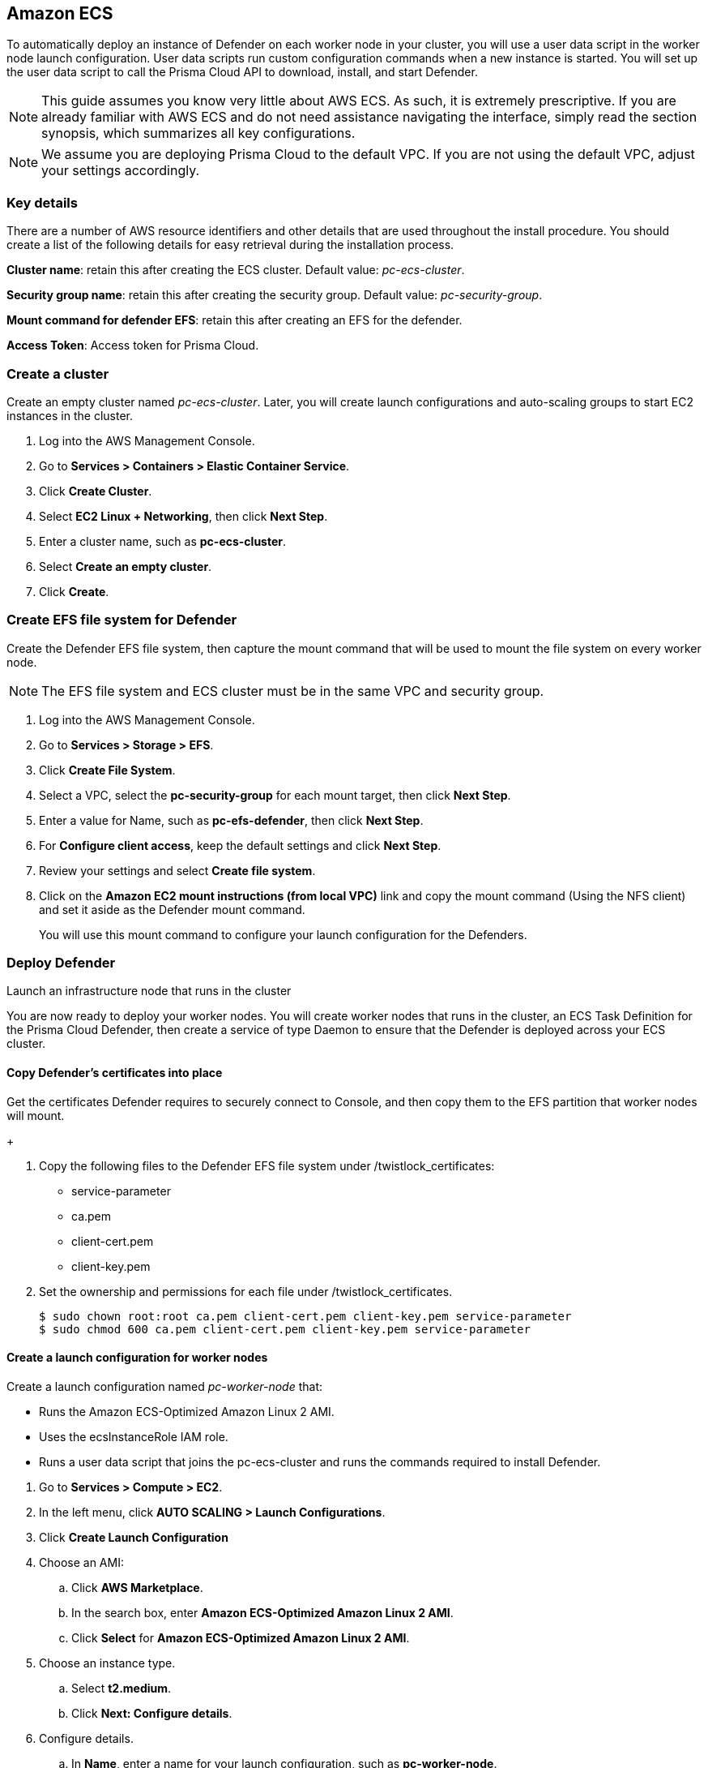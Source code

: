 == Amazon ECS

ifdef::compute_edition[]
This quickstart guide shows you how to deploy Prisma Cloud on a simple cluster that has a single infrastructure node and two worker nodes.
Console runs on the infrastructure node, and an instance of Defender runs on each of the worker nodes.

Console is the Prisma Cloud management interface, and it runs as a service.
The parameters of the service are described in a task definition, and the task definition is written in JSON format.

Defender protects your containerized environment according to the policies you set in Console.

endif::compute_edition[]

ifdef::prisma_cloud[]

This quickstart guide shows you how to deploy Prisma Cloud defenders on a simple cluster that has two worker nodes.

Defender protects your containerized environment according to the policies you set in Prisma Cloud Console.
endif::prisma_cloud[]

To automatically deploy an instance of Defender on each worker node in your cluster, you will use a user data script in the worker node launch configuration.
User data scripts run custom configuration commands when a new instance is started.
You will set up the user data script to call the Prisma Cloud API to download, install, and start Defender.

NOTE: This guide assumes you know very little about AWS ECS.
As such, it is extremely prescriptive.
If you are already familiar with AWS ECS and do not need assistance navigating the interface, simply read the section synopsis, which summarizes all key configurations.

ifdef::compute_edition[]

The installation described in this article is meant to be "production grade" in that data is persisted across restarts of the nodes.
If an infrastructure node were to go down, ECS should be able to reschedule the Console service on any healthy node, and Console should still have access to its state.
To enable this capability, you must attach storage that is accessible from each of your infrastructure nodes, and Amazon Elastic File System (EFS) is an excellent choice.

When you have more than one infrastructure node, ECS can run Console on any one of them.
Defenders need a reliable way to connect to Console, no matter where it runs.
A load balancer automatically directs traffic to the the node where Console runs, and offers a stable interface that Defenders can use to connect to Console and that operators can use to access its web interface.

endif::compute_edition[]


NOTE: We assume you are deploying Prisma Cloud to the default VPC.
If you are not using the default VPC, adjust your settings accordingly.

=== Key details

There are a number of AWS resource identifiers and other details that are used throughout the install procedure.
You should create a list of the following details for easy retrieval during the installation process. 

*Cluster name*: retain this after creating the ECS cluster. Default value: _pc-ecs-cluster_.

*Security group name*: retain this after creating the security group. Default value: _pc-security-group_. 

ifdef::compute_edition[]

*Mount command for console EFS*: retain this after creating an EFS for the console.

endif::compute_edition[]

*Mount command for defender EFS*: retain this after creating an EFS for the defender.

ifdef::prisma_cloud[]

*Console*: retain this when instructed how to retrieve the Console API address.

*Token*: retain this when instructed how to retrieve the authentication API token.

*installBundle*: retain this when instructed how to retrieve the installBundle.

endif::prisma_cloud[]

ifdef::compute_edition[]

*Load Balancer DNS name*: retain this after creating a load balancer. 

endif::compute_edition[]

*Access Token*: Access token for Prisma Cloud.

ifdef::compute_edition[]

*License Key*: License key for Prisma Cloud.

*Version*: The version of Prisma Cloud you are deploying, for example 20_04_169

*Infrastructure node's public DNS*: retain this after creating an autoscaling group for your infrastructure nodes. 


[.task]
=== Download the Prisma Cloud software

The Prisma Cloud release tarball contains all the release artifacts.

[.procedure]
. Go to the xref:../welcome/releases.adoc[Releases] page, and copy the link to current recommended release.

. Retrieve the release tarball.

  $ wget <LINK_TO_CURRENT_RECOMMENDED_RELEASE_LINK>

. Unpack the Prisma Cloud release tarball.

  $ mkdir twistlock
  $ tar xvzf prisma_cloud_compute_edition_<VERSION>.tar.gz  -C twistlock/


endif::compute_edition[]

ifdef::prisma_cloud[]

*Version*: The version of Prisma Cloud you are currently using, for example 20_04_169

endif::prisma_cloud[]

[.task]
=== Create a cluster

Create an empty cluster named _pc-ecs-cluster_.
Later, you will create launch configurations and auto-scaling groups to start EC2 instances in the cluster.

[.procedure]
. Log into the AWS Management Console.

. Go to *Services > Containers > Elastic Container Service*.

. Click *Create Cluster*.

. Select *EC2 Linux + Networking*, then click *Next Step*.

. Enter a cluster name, such as *pc-ecs-cluster*.

. Select *Create an empty cluster*.

. Click *Create*.


[.task]

ifdef::compute_edition[]

=== Create a security group

Create a new security group named _pc-security-group_ that opens ports 8083 and 8084.
In order for Prisma Cloud to operate properly, these ports must be open.
This security group will be associated with the EC2 instances started in your cluster.

Console's web interface and API are served on port 8083.
Defender and Console communicate over a secure web socket on port 8084.

Inbound connection to port 2049 is required to setup the NFS.

Open port 22 so that you can SSH to any machine in the cluster.

Additional hardening can be performed as desired for the below roles. For example, limiting access to port 22 only to source IPs from which you would connect to your instances via SSH. 

[.procedure]
. Go to *Services > Compute > EC2*.

. In the left menu, click *NETWORK & SECURITY > Security Groups*.

. Click *Create Security Group*.

. In *Security group name*, enter a name, such as *pc-security-group*.

. In *Description*, enter *Prisma Cloud ports*.

. In *VPC*, select your default VPC.

. Under the *Inbound rules* section, click *Add Rule*.

.. Under *Type*, select *Custom TCP*.

.. Under *Port Range*, enter *8083-8084*.

.. Under *Source*, select *Anywhere*.

. Click *Add Rule*.

.. Under *Type*, select *Custom TCP*.

.. Under *Port Range*, enter *2049*.

.. Under *Source*, select *Anywhere*.

. Click *Add Rule*.

.. Under *Type*, select *SSH*.

.. Under *Source*, select *Anywhere*.

. Click *Create*.

endif::compute_edition[]

ifdef::prisma_cloud[]

=== Create a security group

Create a new security group named _pc-security-group_ that opens port 8084.
This security group will be associated with the EC2 instances started in your cluster.

Defender and Console communicate over a secure web socket on port 8084.

Inbound connection to port 2049 is required to setup the NFS.

Open port 22 so that you can SSH to any machine in the cluster.

Additional hardening can be performed as desired for the below roles. for example, limiting access to port 22 only to IPs from which you are planned to connect to your instances via SSH. 

[.procedure]
. Go to *Services > Compute > EC2*.

. In the left menu, click *NETWORK & SECURITY > Security Groups*.

. Click *Create Security Group*.

. In *Security group name*, enter a name, such as *pc-security-group*.

. In *Description*, enter *Prisma Cloud ports*.

. In *VPC*, select your default VPC.

. Under the *Inbound rules* section, click *Add Rule*.

.. Under *Type*, select *Custom TCP*.

.. Under *Port Range*, enter *2049*.

.. Under *Source*, select *Anywhere*.

. Under the *Inbound rules* section, Click *Add Rule*.

.. Under *Type*, select *SSH*.

.. Under *Source*, select *Anywhere*.

. Click *Create*.

endif::prisma_cloud[]

ifdef::compute_edition[]

[.task]
=== Create an EFS file system for Console

Create the Console EFS file system, then capture the mount command that will be used to mount the file system on every infrastructure node.

*Prerequisites:*

// More info about these min requirements: https://twistlock.desk.com/agent/case/3848

Prisma Cloud Console depends on an EFS file system with the following performance characteristics:

* *Performance mode:* General purpose.
* *Throughput mode:* Provisioned.
Provision 0.1 MiB/s per deployed Defender.
For example, if you plan to deploy 10 Defenders, provision 1 MiB/s of throughput.

NOTE: The EFS file system and ECS cluster must be in the same VPC and security group.

[.procedure]
. Log into the AWS Management Console.

. Go to *Services > Storage > EFS*.

. Click *Create File System*.

. Select a VPC, select the *pc-security-group* for each mount target, then click *Next Step*.

. Enter a value for Name, such as *pc-efs-console*

. Set your throughput mode to *Provisioned*, and adjust Throughput to 0.1 MiB/s per Defender that would be deployed. Click *Next Step*.

. For *Configure client access*, keep the default settings and click *Next Step*.

. Review your settings and select *Create File System*.

. Click on the *Amazon EC2 mount instructions (from local VPC)* link and copy the mount command (Using the NFS client) and set it aside as the Console mount command.
+
You will use this mount command to configure your launch configuration for the Console.

endif::compute_edition[]

[.task]
=== Create EFS file system for Defender

Create the Defender EFS file system, then capture the mount command that will be used to mount the file system on every worker node.

NOTE: The EFS file system and ECS cluster must be in the same VPC and security group.

[.procedure]
. Log into the AWS Management Console.

. Go to *Services > Storage > EFS*.

. Click *Create File System*.

. Select a VPC, select the *pc-security-group* for each mount target, then click *Next Step*.

. Enter a value for Name, such as *pc-efs-defender*, then click *Next Step*.

. For *Configure client access*, keep the default settings and click *Next Step*.

. Review your settings and select *Create file system*.

. Click on the *Amazon EC2 mount instructions (from local VPC)* link and copy the mount command (Using the NFS client) and set it aside as the Defender mount command.
+
You will use this mount command to configure your launch configuration for the Defenders.

ifdef::compute_edition[]

[.task]
=== Set up a classic load balancer 

Set up an AWS Classic Load Balancer, and capture the Load Balancer DNS name. 

You'll create two load balancer listeners.
One is used for Console's UI and API, which are served on port 8083.
Another is used for the websocket connection between Defender and Console, which is established on port 8084.

For detailed instructions on how to create a load balancer for Console, please refer to our xref:../howto/configure_ecs_loadbalancer.adoc[Configure an AWS Load Balancer for ECS] article. 

=== Deploy Console

Launch an infrastructure node that runs in the cluster, then start Prisma Cloud Console as a service on that node.


[.task]
==== Create a launch configuration for the infrastructure node

Launch configurations are templates that are used by an auto-scaling group to start EC2 instances in your cluster.

Create a launch configuration named _pc-infra-node_ that:

* Creates an instance type of t2.large, or higher.
For more information about Console's minimum requirements, see
xref:../install/system_requirements.adoc[System requirements].
* Runs Amazon ECS-Optimized Amazon Linux 2 AMI.
* Uses the ecsInstanceRole IAM role.
* Runs a user data script that joins the _pc-ecs-cluster_ and defines a custom attribute named _purpose_ with a value of _infra_.
Console will be pinned to this instance.

[.procedure]
. Go to *Services > Compute > EC2*.

. In the left menu, click *AUTO SCALING > Launch Configurations*.

. Click *Create launch configuration*.

. Choose an AMI.

.. Click *AWS Marketplace*.

.. In the search box, enter *Amazon ECS-Optimized Amazon Linux 2 AMI*.

.. Click *Select* for *Amazon ECS-Optimized Amazon Linux 2 AMI*.

. Choose an instance type.

.. Select *t2.large*.

.. Click *Next: Configure details*.

. Configure details.

.. In *Name*, enter a name for your launch configuration, such as *pc-infra-node*.

.. In *IAM* role, select *ecsInstanceRole*.
+
NOTE: If this role doesn't exist, see
https://docs.aws.amazon.com/AmazonECS/latest/developerguide/instance_IAM_role.html[Amazon ECS Container Instance IAM Role].

.. Select *Enabled CloudWatch detailed monitoring*.

.. Expand *Advanced Details*,

.. In *User Data*, enter the following text in order to install the NFS utilities and mount the EFS file system:
+
[source,sh]
----
#!/bin/bash
cat <<'EOF' >> /etc/ecs/ecs.config
ECS_CLUSTER=pc-ecs-cluster
ECS_INSTANCE_ATTRIBUTES={"purpose": "infra"}
EOF

yum install -y nfs-utils
mkdir /twistlock_console
<CONSOLE_MOUNT_COMMAND> /twistlock_console

mkdir -p /twistlock_console/var/lib/twistlock
mkdir -p /twistlock_console/var/lib/twistlock-backup 
mkdir -p /twistlock_console/var/lib/twistlock-config

mkdir /twistlock_certificates
chown root:root /twistlock_certificates
chmod 700 /twistlock_certificates 
<DEFENDER_MOUNT_COMMAND> /twistlock_certificates

----
+
*pc-ecs-cluster* must match your cluster name.
If you've named your cluster something other than *pc-ecs-cluster*, then modify your User Data script accordingly.
+
_<CONSOLE_MOUNT_COMMAND>_ is the Console mount command you copied from the AWS Management Console after creating your console EFS file system.
The mount target must be _/twistlock_console_, not the _efs_ mount target provided in the sample command.
+
_<DEFENDER_MOUNT_COMMAND>_ is the defender mount command you copied from the AWS Management Console after creating your defender EFS file system.
The mount target must be _/twistlock_certificates_, not the _efs_ mount target provided in the sample command.
+

.. (Optional) Under *IP Address Type*, select *Assign a public IP address to every instance*.
+
With this option, you can easily SSH to this instance to troubleshoot issues.

.. Click *Next: Add Storage*.

. Add Storage.

.. Accept the defaults, and click *Next: Configure Security Group*.

. Configure security group.

.. Under *Assign a security group*, choose *Select an existing security group*.

.. Select *pc-security-group*.

.. Click *Review*.

. Review.

.. Review the configuration and select *Create launch configuration*.

. Select an existing key pair, or create a new key pair so that you can access your instance.

. Click *Create launch configuration*.


[.task]
==== Create an auto scaling group for the infrastructure node

Launch a single instance of the infrastructure node into your cluster.

[.procedure]
. Go to *Services > Compute > EC2*.

. In the left menu, click *AUTO SCALING > Auto Scaling Groups*.

. Click *Create Auto Scaling group*.

.. Select *Launch Configuration*

.. Select *pc-infra-node*.

.. Click *Next Step*.

. Configure Auto Scaling group details.

.. In *Group Name*, enter pc-infra-autoscaling.

.. Set *Group size* to the desired value (typically, this is a value greater than *1*).

.. Under *Network*, select your default VPC.

.. Under *Subnet*, select a public subnet, such as 172.31.0.0/20.

.. Click *Next: Configure scaling policies*.

. Configure scaling policies.

.. Select *Keep this group at its initial size*.

.. Click *Next: Configure Notifications*.

. Configure Notifications.

.. Click *Next: Configure Tags*.

. Configure Tags.

.. Under *Key*, enter *Name*.

.. Under *Value*, enter *pc-infra-node*.

.. Click *Review*.

. Review the configuration and click *Create Auto Scaling Group*.
+
After the auto scaling group spins up (it will take some time), validate that your cluster has one container instance, where a container instance is the ECS vernacular for an EC2 instance that has joined the cluster and is ready to accept container workloads:
+
* Go to *Services > Containers > Elastic Container Service*.
The count for *Container instances* should be 1.
+
* Click on the cluster, then click on the *ECS Instances* tab.
* In the status table, there should a single entry.
Click on the link under the *EC2 Instance* column.
In the details page for the EC2 instance, record the *Public DNS*.

[.task]
==== Copy the Prisma Cloud config file into place

The Prisma Cloud API serves the version of the configuration file used to instantiate Console.
Use scp to copy _twistlock.cfg_ from the Prisma Cloud release tarball to _/twistlock_console/var/lib/twistlock-config_ on the infrastructure node.

[.procedure]
. Upload _twistlock.cfg_ to the infrastructure node.

.. Go to the directory where you unpacked the Prisma Cloud release tarball.

.. Copy _twistlock.cfg_ to the infrastructure node.

   $ scp -i <PATH-TO-KEY-FILE> twistlock.cfg ec2-user@<ECS_INFRA_NODE_DNS_NAME>:~

. SSH to the infrastructure node.

  $ ssh -i <PATH-TO-KEY-FILE> ec2-user@<ECS_INFRA_NODE_DNS_NAME>

. Copy the _twistlock.cfg_ file into place.

  $ sudo cp twistlock.cfg /twistlock_console/var/lib/twistlock-config

[.task]
==== Create a Prisma Cloud Console task definition

Prisma Cloud provides a task definition template for Console.
Download the template, then update the variables specific to your environment.
Finally, load the task definition in ECS.

*Prerequisites:*

* The task definition provisions sufficient resources for Console to operate.
Our template specifies reasonable defaults.
For more information, see xref:../install/system_requirements.adoc#[System requirements].

[.procedure]
. Download the https://cdn.twistlock.com/docs/attachments/amazon-ecs-task-pc-console.json[Prisma Cloud Console task definition], and open it for editing.

. Update the value for `image` to point to Prisma Cloud's cloud registry:
+
Replace the following placeholder strings with the appropriate values:
+
* `<ACCESS-TOKEN>` --
Your Prisma Cloud access token.
All characters must be lowercase.
To convert your access token to lowercase, run:
+
  $ echo <ACCESS-TOKEN> | tr '[:upper:]' '[:lower:]'

* `<VERSION>` --
Version of the Console image to retrieve and install.
For example, `18_11_128`.

. Update <ECS_INFRA_NODE_IPADDR> to the Load Balancer DNS name.

. Go to *Services > Containers > Elastic Container Service*.

. In the left menu, click *Task Definitions*.

. Click *Create new Task Definition*.

. In *Step 1: Select launch type compatibility*, select *EC2*, then click *Next step*.

. In *Step 2: Configure task and container definitions*, scroll to the bottom of the page and click *Configure via JSON*.

. Delete the contents of the window, and replace it with the Prisma Cloud Console task definition

. Click *Save*.

.. (Optional) Change the task definition name before creating. The JSON will default the name to *pc-console*.

. Click *Create*.


[.task]
==== Launch the Prisma Cloud Console service

Create the Console service using the previously defined task definition.
A single instance of Console will run on the infrastructure node.

[.procedure]
. Go to *Services > Containers > Elastic Container Service*.

. In the left menu, click *Clusters*.

. Click on your cluster.

. In the *Services* tab, then click *Create*.

. In *Step 1: Configure service*:

.. For *Launch type*, select *EC2*.

.. For *Task Definition*, select *pc-console*.

.. In *Service Name*, enter *pc-console*.

.. In *Number of tasks*, enter *1*.

.. Click *Next Step*.

. In *Step 2: Configure network*:

.. For *Load Balancer type*, select *Classic Load Balancer*.

.. For *Service IAM role*, leave the default *ecsServiceRole*.

.. For *Load Balancer Name*, select previously created load balancer.

.. Unselect *Enable Service discovery integration*

.. click *Next Step*.

. In *Step 3: Set Auto Scaling*, accept the defaults, and click *Next*.

. In *Step 4: Review*, click *Create Service*.

. Wait for the service launch to be completed and click *View Service*.

. Wait for the service *Last status* to change to running (can take a few minutes) and continue to *Configure Prisma Cloud Console* below.

[.task]
==== Configure Prisma Cloud Console

Navigate to Console's web interface, create your first admin account, then enter your license.

[.procedure]
. Start a browser, then navigate to \https://<Load Balancer DNS Name>:8083

. At the login page, create your first admin account.
Enter a username and password.

. Enter your license key, then click *Register*.

endif::compute_edition[]

=== Deploy Defender

Launch an infrastructure node that runs in the cluster

You are now ready to deploy your worker nodes.
You will create worker nodes that runs in the cluster, an ECS Task Definition for the Prisma Cloud Defender, then create a service of type Daemon to ensure that the Defender is deployed across your ECS cluster.

[.task]
==== Copy Defender's certificates into place

Get the certificates Defender requires to securely connect to Console, and then copy them to the EFS partition that worker nodes will mount.

[.procedure]

ifdef::compute_edition[]

. SSH to the infrastructure node:


  $ ssh -i <PATH-TO-KEY-FILE> ec2-user@<ECS_INFRA_NODE>

endif::compute_edition[]

ifdef::prisma_cloud[]

. Retrieve Console’s API address (CONSOLE):

.. Sign into Prisma Cloud.

.. Go to Compute > Manage > System > Downloads.

.. Copy and retain the URL under Path to Console 

. Retrieve API access token

.. Sign into Prisma Cloud.

.. Go to Compute > Manage > Authentication > User Certificates.

.. Copy and retain the API token 

. Mount the Defender EFS file system temporarily on a system of your choosing. Use the mount command you saved when you created your EFS file system replacing the /eft target provided in the sample mount command with /twistlock_certificates

. Retrieve the service parameter from the Prisma Cloud API.

  $ curl -k -s \
    -H 'Content-Type: application/json' \
    -H 'Authorization: Bearer <token>' \
    -X GET \
    https://<Console>/api/v1/certs/service-parameter \
    -o service-parameter

  * replace <Console> with the retrieved console address.
  * replace <token> with the retrieve API token.

  . Retrieve and retain the installBundle from the Prisma Cloud API:

  $ curl -k \
    -H 'Content-Type: application/json' \
    -H 'Authorization: Bearer <token>' \
    -X GET \
    <Console>/api/v1/defenders/install-bundle?consoleaddr=<Console> | jq -r '.installBundle'

  * replace <console> with the retrieved console address.
  * replace <token> with the retrieve API token.

endif::prisma_cloud[]

ifdef::compute_edition[]
. Retrieve the service parameter from the Prisma Cloud API.

  $ curl -k -s \
    -u <USER> \
    -H 'Content-Type: application/json' \
    -X GET \
    https://<Load Balancer DNS name>:8083/api/v1/certs/service-parameter \
    -o service-parameter

. Retrieve the server certificates bundle from the Prisma Cloud API, and extract the bundle to files:

  $ curl -k \
    -u <USER> \
    -X GET \
    https://<Load Balancer DNS name>:8083/api/v1/certs/server-certs.sh | sh

endif::compute_edition[]

+

. Copy the following files to the Defender EFS file system under /twistlock_certificates:
+
* service-parameter
* ca.pem
* client-cert.pem
* client-key.pem

. Set the ownership and permissions for each file under /twistlock_certificates.

  $ sudo chown root:root ca.pem client-cert.pem client-key.pem service-parameter
  $ sudo chmod 600 ca.pem client-cert.pem client-key.pem service-parameter

[.task]
==== Create a launch configuration for worker nodes

Create a launch configuration named _pc-worker-node_ that:

* Runs the Amazon ECS-Optimized Amazon Linux 2 AMI.
* Uses the ecsInstanceRole IAM role.
* Runs a user data script that joins the pc-ecs-cluster and runs the commands required to install Defender.

[.procedure]
. Go to *Services > Compute > EC2*.

. In the left menu, click *AUTO SCALING > Launch Configurations*.

. Click *Create Launch Configuration*

. Choose an AMI:

.. Click *AWS Marketplace*.

.. In the search box, enter *Amazon ECS-Optimized Amazon Linux 2 AMI*.

.. Click *Select* for *Amazon ECS-Optimized Amazon Linux 2 AMI*.

. Choose an instance type.

.. Select *t2.medium*.

.. Click *Next: Configure details*.

. Configure details.

.. In *Name*, enter a name for your launch configuration, such as *pc-worker-node*.

.. In *IAM* role, select *ecsInstanceRole*.

.. Select *Enable CloudWatch detailed monitoring*.

.. Expand *Advanced Details*,

.. In *User Data*, enter the following text:
+
[source,sh]
----
#!/bin/bash
echo ECS_CLUSTER=pc-ecs-cluster >> /etc/ecs/ecs.config

yum install -y nfs-utils
mkdir /twistlock_certificates
chown root:root /twistlock_certificates
chmod 700 /twistlock_certificates
<DEFENDER_MOUNT_COMMAND> /twistlock_certificates
----
+
Where:
+
* _ECS_CLUSTER_ must match your cluster name.
If you've named your cluster something other than _pc_ecs_cluster_, then modify your User Data script accordingly.

* _<DEFENDER_MOUNT_COMMAND>_ is the mount command you copied from the AWS Management Console after creating your Defender EFS file system.
The mount target must be _/twistlock_certificates_, replacing the _efs_ mount target provided in the sample mount command.

.. (Optional) Under *IP Address Type*, select *Assign a public IP address to every instance*.
+
With this option, you can easily SSH to any worker nodes instances and troubleshoot issues.

.. Click *Next: Add Storage*.

. Add Storage.

* Accept the defaults, and click *Next: Configure Security Group*.

. Configure security group.

.. Under *Assign a security group*, choose *Select an existing security group*.

.. Select *pc-security-group*.

.. Click *Review*.

. Review.

* Review the configuration and select *Create launch configuration*.

. Select an existing key pair, or create a new key pair so that you can access your instance.


[.task]
==== Create an auto scaling group for the worker nodes

Launch two worker nodes into your cluster.

[.procedure]

. Go to *Services > Compute > EC2*.

. In the left menu, click *AUTO SCALING > Auto Scaling Groups*.

. Click *Create Auto Scaling group*:

.. Select *Launch Configuration*

.. Select *pc-worker-node*.

.. Click *Next Step*.

. Configure Auto Scaling group details:

.. In *Group Name*, enter *pc-worker-autoscaling*.

.. Set *Group size* to *2*.

.. Under *Network*, select your default VPC.

.. Under *Subnet*, select a public subnet, such as 172.31.0.0/20.

.. Click *Next: Configure scaling policies*.

. Configure scaling policies.

.. Select *Keep this group at its initial size*.

.. Click *Next: Configure Notifications*.

. Configure Notifications.

.. Click *Next: Configure Tags*.

. Configure Tags.

.. Under *Key*, enter *Name*.

.. Under *Value*, enter *pc-worker-node*.

.. Click *Review*.

. Review the configuration and click *Create Auto Scaling Group*.
+

ifdef::compute_edition[]
. After the auto scaling group spins up (it will take some time), 
validate that your cluster has three container instances.
.. Go to *Services > Containers > Elastic Container Service*.

.. The count for *Container instances* in your cluster should now be a total of three.
endif::compute_edition[]

ifdef::prisma_cloud[]
. After the auto scaling group spins up (it will take some time), 
validate that your cluster has two container instances.
.. Go to *Services > Containers > Elastic Container Service*.

.. The count for *Container instances* in your cluster should now be a total of two.
endif::prisma_cloud[]



[.task]
=== Create a Prisma Cloud Defender task definition

Prisma Cloud provides a task definition template for Defender.
Download the template, then update the variables specific to your environment.
Finally, load the task definition in ECS.

[.procedure]

ifdef::compute_edition[]
. Download the https://cdn.twistlock.com/docs/attachments/amazon-ecs-task-pc-defender.json[Prisma Cloud Defender task definition], and open it for editing.
endif::compute_edition[]

ifdef::prisma_cloud[]
. Download the https://cdn.twistlock.com/docs/attachments/amazon-ecs-task-pc-defender-saas.json[Prisma Cloud Defender task definition],
endif::prisma_cloud[]

. Update the value for `image` to point to Prisma Cloud's cloud registry:
+
Replace the following placeholder strings with the appropriate values:
+
* `<ACCESS-TOKEN>` --
Your Prisma Cloud access token.
All characters must be lowercase.
To convert your access token to lowercase, run:
+
  $ echo <ACCESS-TOKEN> | tr '[:upper:]' '[:lower:]'

* `<VERSION>` --
Version of the Console image to retrieve and install.
For example, `19_03_321`.

ifdef::compute_edition[]

+
* `<ELB-8084>` --
The DNS name for the load balancer you created.

endif::compute_edition[]

ifdef::prisma_cloud[]

+
* `<cloud-console>` — The URL retrieved for your Console without the HTTPs://.  The final wss value would look similar to wss://us-west1.cloud.twistlock.com/us-0-123456789

* `<INSTALL-BUNDLE>` — Output from the installBundle endpoint.

endif::prisma_cloud[]



. Go to *Services > Containers > Elastic Container Service*.

. In the left menu, click *Task Definitions*.

. Click *Create new Task Definition*.

. In *Step 1: Select launch type compatibility*, select *EC2*, then click *Next step*.

. In *Step 2: Configure task and container definitions*, scroll to the bottom of the page and click *Configure via JSON*.

. Delete the contents of the window, and replace it with the Prisma Cloud Console task definition

. Click *Save*.

.. (Optional) Change the task definition name before creating. The JSON will default the name to *pc-defender*.

. Click *Create*.


[.task]
==== Launch the Prisma Cloud Defender service

Create the Defender service using the previously defined task definition.
Using Daemon scheduling, one Defender will run per node in your cluster.

[.procedure]
. Go to *Services > Containers > Elastic Container Service*.

. In the left menu, click *Clusters*.

. Click on your cluster.

. In the *Services* tab, then click *Create*.

. In *Step 1: Configure service*:

.. For *Launch type*, select *EC2*.

.. For *Task Definition*, select *pc-defender*.

.. In *Service Name*, enter *pc-defender*.

.. In *Service Type*, select *Daemon*.

.. Click *Next Step*.

. In *Step 2: Configure network*, accept the defaults, and click *Next step*.

. In *Step 3: Set Auto Scaling*, accept the defaults, and click *Next step*.

. In *Step 4: Review*, click *Create Service*.

. Click *View Service*.

. Verify that you have Defenders running on each node in your ECS cluster:
+
ifdef::compute_edition[]
* Go to your Prisma Cloud Console and view the list of Defenders in *Manage > Defenders > Manage* (there should be a total for 3 defenders -> one for each EC2 instance).
endif::compute_edition[]
ifdef::prisma_cloud[]
* Go to your Prisma Cloud Console and view the list of Defenders in *Manage > Defenders > Manage*. You should be able to see two new defenders that are connected for a few minutes for two different ECS instances. 
endif::prisma_cloud[]

ifdef::compute_edition[]

[.task]
=== Using a private registry

For maximum control over your environment, you might want to store the Console container image in your own private registry, and then install Prisma Cloud from your private registry.
When the Console service is started, ECS retrieves the image from your registry.
This procedure shows you how to push the Console container image to Amazon's Elastic Container Registry (ECR).

*Prerequisites:*

* AWS CLI is installed on your machine.
It is required to push the Console image to your registry.

[.procedure]
. Go to the directory where you unpacked the Prisma Cloud release tarball.

  $ cd twistlock/

. Load the Console image.

  $ docker load < ./twistlock_console.tar.gz

. Go to *Services > Containers > Elastic Container Service*.

. In the left menu, click *Repositories*.

. Click *Create repository*.

. Follow the AWS instructions for logging in to the registry, tagging the Console image, and pushing it to your repo.
+
Be sure to update your Console task definition so that the value for `image` points to your private registry.
endif::compute_edition[]
